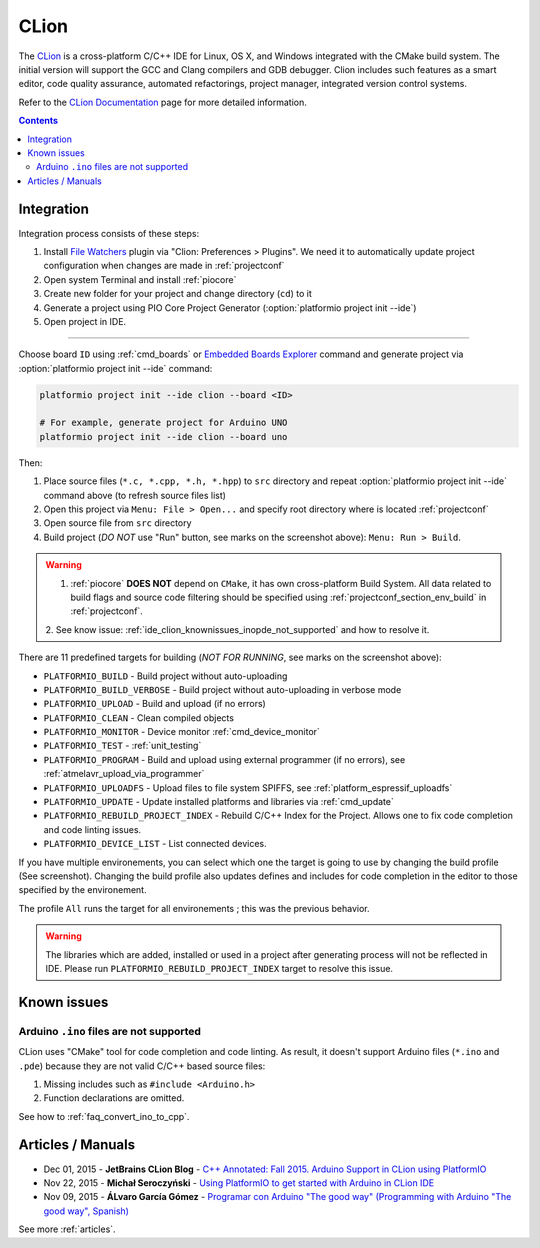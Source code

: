 ..  Copyright (c) 2014-present PlatformIO <contact@platformio.org>
    Licensed under the Apache License, Version 2.0 (the "License");
    you may not use this file except in compliance with the License.
    You may obtain a copy of the License at
       http://www.apache.org/licenses/LICENSE-2.0
    Unless required by applicable law or agreed to in writing, software
    distributed under the License is distributed on an "AS IS" BASIS,
    WITHOUT WARRANTIES OR CONDITIONS OF ANY KIND, either express or implied.
    See the License for the specific language governing permissions and
    limitations under the License.

.. _ide_clion:

CLion
=====

The `CLion <https://www.jetbrains.com/clion/>`_ is a cross-platform C/C++ IDE
for Linux, OS X, and Windows integrated with the CMake build system. The
initial version will support the GCC and Clang compilers and GDB debugger.
Clion includes such features as a smart editor, code quality assurance,
automated refactorings, project manager, integrated version control systems.

Refer to the `CLion Documentation <https://www.jetbrains.com/clion/documentation/>`_
page for more detailed information.

.. image:: ../../_static/images/ide/clion/ide-platformio-clion.png
    :target: ../../_images/ide-platformio-clion.png

.. contents:: Contents
    :local:

Integration
-----------

Integration process consists of these steps:

1. Install `File Watchers <https://plugins.jetbrains.com/plugin/7177-file-watchers>`_
   plugin via "Clion: Preferences > Plugins". We need it to automatically
   update project configuration when changes are made in :ref:`projectconf`
2. Open system Terminal and install :ref:`piocore`
3. Create new folder for your project and change directory (``cd``) to it
4. Generate a project using PIO Core Project Generator (:option:`platformio project init --ide`)
5. Open project in IDE.

------------

Choose board ``ID`` using :ref:`cmd_boards` or `Embedded Boards Explorer <https://platformio.org/boards>`_
command and generate project via :option:`platformio project init --ide` command:

.. code-block:: shell

    platformio project init --ide clion --board <ID>

    # For example, generate project for Arduino UNO
    platformio project init --ide clion --board uno

Then:

1. Place source files (``*.c, *.cpp, *.h, *.hpp``) to ``src`` directory and
   repeat :option:`platformio project init --ide` command above (to refresh source files list)
2. Open this project via ``Menu: File > Open...``
   and specify root directory where is located :ref:`projectconf`
3. Open source file from ``src`` directory
4. Build project (*DO NOT* use "Run" button, see marks on the screenshot above):
   ``Menu: Run > Build``.

.. warning::

    1. :ref:`piocore` **DOES NOT** depend on ``CMake``, it has own cross-platform
       Build System. All data related to build flags and source code filtering
       should be specified using :ref:`projectconf_section_env_build` in
       :ref:`projectconf`.

    2. See know issue: :ref:`ide_clion_knownissues_inopde_not_supported` and how
    to resolve it.

There are 11 predefined targets for building (*NOT FOR RUNNING*, see marks on
the screenshot above):

* ``PLATFORMIO_BUILD`` - Build project without auto-uploading
* ``PLATFORMIO_BUILD_VERBOSE`` - Build project without auto-uploading in verbose mode
* ``PLATFORMIO_UPLOAD`` - Build and upload (if no errors)
* ``PLATFORMIO_CLEAN`` - Clean compiled objects
* ``PLATFORMIO_MONITOR`` - Device monitor :ref:`cmd_device_monitor`
* ``PLATFORMIO_TEST`` - :ref:`unit_testing`
* ``PLATFORMIO_PROGRAM`` - Build and upload using external programmer
  (if no errors), see :ref:`atmelavr_upload_via_programmer`
* ``PLATFORMIO_UPLOADFS`` - Upload files to file system SPIFFS,
  see :ref:`platform_espressif_uploadfs`
* ``PLATFORMIO_UPDATE`` - Update installed platforms and libraries via :ref:`cmd_update`
* ``PLATFORMIO_REBUILD_PROJECT_INDEX`` - Rebuild C/C++ Index for the Project.
  Allows one to fix code completion and code linting issues.
* ``PLATFORMIO_DEVICE_LIST`` - List connected devices.

If you have multiple environements, you can select which one the target is going to use by
changing the build profile (See screenshot). Changing the build profile also updates
defines and includes for code completion in the editor to those specified by the environement.

The profile ``All`` runs the target for all environements ; this was the previous behavior.

.. warning::
    The libraries which are added, installed or used in a project after
    generating process will not be reflected in IDE. Please run
    ``PLATFORMIO_REBUILD_PROJECT_INDEX`` target to resolve this issue.

Known issues
------------

.. _ide_clion_knownissues_inopde_not_supported:

Arduino ``.ino`` files are not supported
~~~~~~~~~~~~~~~~~~~~~~~~~~~~~~~~~~~~~~~~

CLion uses "CMake" tool for code completion and code linting. As result, it
doesn't support Arduino files (``*.ino`` and ``.pde``) because they are
not valid C/C++ based source files:

1. Missing includes such as ``#include <Arduino.h>``
2. Function declarations are omitted.

See how to :ref:`faq_convert_ino_to_cpp`.

Articles / Manuals
------------------

* Dec 01, 2015 - **JetBrains CLion Blog** - `C++ Annotated: Fall 2015. Arduino Support in CLion using PlatformIO <http://blog.jetbrains.com/clion/2015/12/cpp-annotated-fall-2015/>`_
* Nov 22, 2015 - **Michał Seroczyński** - `Using PlatformIO to get started with Arduino in CLion IDE <http://www.ches.pl/using-platformio-get-started-arduino-clion-ide/>`_
* Nov 09, 2015 - **ÁLvaro García Gómez** - `Programar con Arduino "The good way" (Programming with Arduino "The good way", Spanish) <http://congdegnu.es/2015/11/09/programar-con-arduino-the-good-way/>`_

See more :ref:`articles`.
